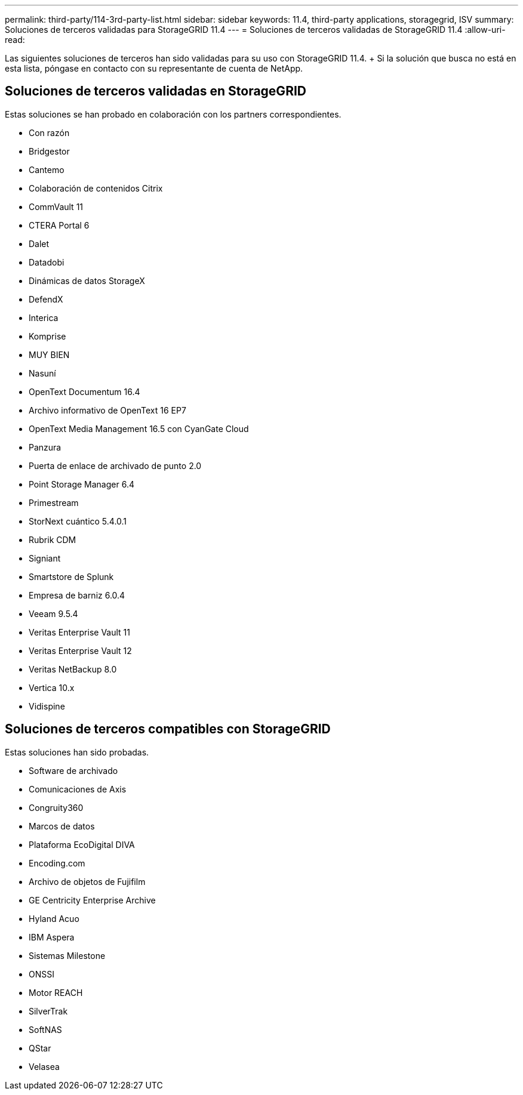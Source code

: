 ---
permalink: third-party/114-3rd-party-list.html 
sidebar: sidebar 
keywords: 11.4, third-party applications, storagegrid, ISV 
summary: Soluciones de terceros validadas para StorageGRID 11.4 
---
= Soluciones de terceros validadas de StorageGRID 11.4
:allow-uri-read: 


[role="lead"]
Las siguientes soluciones de terceros han sido validadas para su uso con StorageGRID 11.4. + Si la solución que busca no está en esta lista, póngase en contacto con su representante de cuenta de NetApp.



== Soluciones de terceros validadas en StorageGRID

Estas soluciones se han probado en colaboración con los partners correspondientes.

* Con razón
* Bridgestor
* Cantemo
* Colaboración de contenidos Citrix
* CommVault 11
* CTERA Portal 6
* Dalet
* Datadobi
* Dinámicas de datos StorageX
* DefendX
* Interica
* Komprise
* MUY BIEN
* Nasuní
* OpenText Documentum 16.4
* Archivo informativo de OpenText 16 EP7
* OpenText Media Management 16.5 con CyanGate Cloud
* Panzura
* Puerta de enlace de archivado de punto 2.0
* Point Storage Manager 6.4
* Primestream
* StorNext cuántico 5.4.0.1
* Rubrik CDM
* Signiant
* Smartstore de Splunk
* Empresa de barniz 6.0.4
* Veeam 9.5.4
* Veritas Enterprise Vault 11
* Veritas Enterprise Vault 12
* Veritas NetBackup 8.0
* Vertica 10.x
* Vidispine




== Soluciones de terceros compatibles con StorageGRID

Estas soluciones han sido probadas.

* Software de archivado
* Comunicaciones de Axis
* Congruity360
* Marcos de datos
* Plataforma EcoDigital DIVA
* Encoding.com
* Archivo de objetos de Fujifilm
* GE Centricity Enterprise Archive
* Hyland Acuo
* IBM Aspera
* Sistemas Milestone
* ONSSI
* Motor REACH
* SilverTrak
* SoftNAS
* QStar
* Velasea

